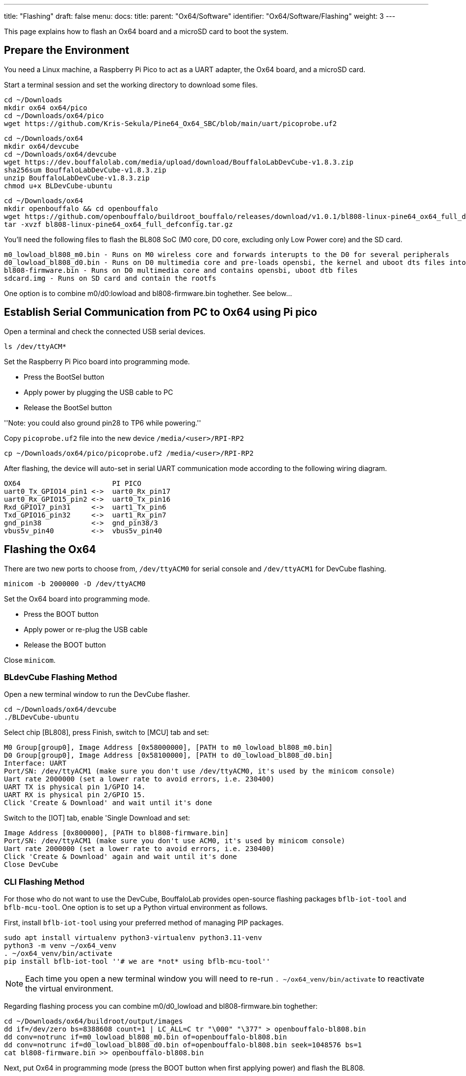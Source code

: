 ---
title: "Flashing"
draft: false
menu:
  docs:
    title:
    parent: "Ox64/Software"
    identifier: "Ox64/Software/Flashing"
    weight: 3
---

This page explains how to flash an Ox64 board and a microSD card to boot the system.

== Prepare the Environment
You need a Linux machine, a Raspberry Pi Pico to act as a UART adapter, the Ox64 board, and a microSD card.

Start a terminal session and set the working directory to download some files.

 cd ~/Downloads
 mkdir ox64 ox64/pico
 cd ~/Downloads/ox64/pico
 wget https://github.com/Kris-Sekula/Pine64_Ox64_SBC/blob/main/uart/picoprobe.uf2

 cd ~/Downloads/ox64
 mkdir ox64/devcube
 cd ~/Downloads/ox64/devcube
 wget https://dev.bouffalolab.com/media/upload/download/BouffaloLabDevCube-v1.8.3.zip
 sha256sum BouffaloLabDevCube-v1.8.3.zip
 unzip BouffaloLabDevCube-v1.8.3.zip
 chmod u+x BLDevCube-ubuntu

 cd ~/Downloads/ox64
 mkdir openbouffalo && cd openbouffalo
 wget https://github.com/openbouffalo/buildroot_bouffalo/releases/download/v1.0.1/bl808-linux-pine64_ox64_full_defconfig.tar.gz
 tar -xvzf bl808-linux-pine64_ox64_full_defconfig.tar.gz

You'll need the following files to flash the BL808 SoC (M0 core, D0 core, excluding only Low Power core) and the SD card.

 m0_lowload_bl808_m0.bin - Runs on M0 wireless core and forwards interupts to the D0 for several peripherals
 d0_lowload_bl808_d0.bin - Runs on D0 multimedia core and pre-loads opensbi, the kernel and uboot dts files into ram
 bl808-firmware.bin - Runs on D0 multimedia core and contains opensbi, uboot dtb files
 sdcard.img - Runs on SD card and contain the rootfs

One option is to combine m0/d0:lowload and bl808-firmware.bin toghether. See below...

== Establish Serial Communication from PC to Ox64 using Pi pico

Open a terminal and check the connected USB serial devices.

 ls /dev/ttyACM*

Set the Raspberry Pi Pico board into programming mode.

* Press the BootSel button
* Apply power by plugging the USB cable to PC
* Release the BootSel button

''Note: you could also ground pin28 to TP6 while powering.''

Copy `picoprobe.uf2` file into the new device `/media/<user>/RPI-RP2`

 cp ~/Downloads/ox64/pico/picoprobe.uf2 /media/<user>/RPI-RP2

After flashing, the device will auto-set in serial UART communication mode according to the following wiring diagram.

 OX64                      PI PICO
 uart0_Tx_GPIO14_pin1 <->  uart0_Rx_pin17
 uart0_Rx_GPIO15_pin2 <->  uart0_Tx_pin16
 Rxd_GPIO17_pin31     <->  uart1_Tx_pin6
 Txd_GPIO16_pin32     <->  uart1_Rx_pin7 
 gnd_pin38            <->  gnd_pin38/3    
 vbus5v_pin40         <->  vbus5v_pin40

== Flashing the Ox64

There are two new ports to choose from, `/dev/ttyACM0` for serial console and `/dev/ttyACM1` for DevCube flashing.

 minicom -b 2000000 -D /dev/ttyACM0

Set the Ox64 board into programming mode.

* Press the BOOT button
* Apply power or re-plug the USB cable
* Release the BOOT button

Close `minicom`. 

=== BLdevCube Flashing Method ===

Open a new terminal window to run the DevCube flasher.

 cd ~/Downloads/ox64/devcube
 ./BLDevCube-ubuntu

Select chip [BL808], press Finish, switch to [MCU] tab and set:

 M0 Group[group0], Image Address [0x58000000], [PATH to m0_lowload_bl808_m0.bin]
 D0 Group[group0], Image Address [0x58100000], [PATH to d0_lowload_bl808_d0.bin]
 Interface: UART
 Port/SN: /dev/ttyACM1 (make sure you don't use /dev/ttyACM0, it's used by the minicom console)
 Uart rate 2000000 (set a lower rate to avoid errors, i.e. 230400)
 UART TX is physical pin 1/GPIO 14.
 UART RX is physical pin 2/GPIO 15.
 Click 'Create & Download' and wait until it's done

Switch to the [IOT] tab, enable 'Single Download and set:

 Image Address [0x800000], [PATH to bl808-firmware.bin]
 Port/SN: /dev/ttyACM1 (make sure you don't use ACM0, it's used by minicom console)
 Uart rate 2000000 (set a lower rate to avoid errors, i.e. 230400)
 Click 'Create & Download' again and wait until it's done
 Close DevCube

=== CLI Flashing Method ===
For those who do not want to use the DevCube, BouffaloLab provides open-source flashing packages `bflb-iot-tool` and `bflb-mcu-tool`. One option is to set up a Python virtual environment as follows. 

First, install `bflb-iot-tool` using your preferred method of managing PIP packages. 

 sudo apt install virtualenv python3-virtualenv python3.11-venv
 python3 -m venv ~/ox64_venv
 . ~/ox64_venv/bin/activate
 pip install bflb-iot-tool ''# we are *not* using bflb-mcu-tool''

NOTE: Each time you open a new terminal window you will need to re-run `. ~/ox64_venv/bin/activate` to reactivate the virtual environment.

Regarding flashing process you can combine m0/d0_lowload and bl808-firmware.bin toghether:

 cd ~/Downloads/ox64/buildroot/output/images
 dd if=/dev/zero bs=8388608 count=1 | LC_ALL=C tr "\000" "\377" > openbouffalo-bl808.bin
 dd conv=notrunc if=m0_lowload_bl808_m0.bin of=openbouffalo-bl808.bin
 dd conv=notrunc if=d0_lowload_bl808_d0.bin of=openbouffalo-bl808.bin seek=1048576 bs=1
 cat bl808-firmware.bin >> openbouffalo-bl808.bin

Next, put Ox64 in programming mode (press the BOOT button when first applying power) and flash the BL808.

 PORT=/dev/ttyACM1 ''# this will depend on which serial adapter you use''
 BAUD=115200       ''# safe value for macOS, if using Linux set to 2000000 for faster flashing''
 cd ~/Downloads/ox64/buildroot/output/images
 bflb-iot-tool --chipname bl808 --interface uart --port $PORT --baudrate $BAUD --addr 0x0 --firmware openbouffalo-bl808.bin  --single

If you get permission errors when running the commands above, you may need to add your user to the `dialout` group. Running the commands as `root` is not recommended since this will make `bflb-iot-tool` create root-owned files in your home directory.


== Flashing a microSD card

Insert microSD card into PC, locate its device file (`/dev/sdb`, for example), erase the start of the card and proceed to flashing.

 cd ~/Downloads/ox64/buildroot/output/images
 sudo dd if=/dev/zero of=/dev/sdb count=1 bs=32768 
 sudo dd if=sdcard.img of=/dev/sdb bs=1M status=progress conv=fsync

== Booting for the first time

Insert microSD card into Ox64 and set a UART connection to the Ox64 board, using the following parameters.

* UART TX is physical pin 32/GPIO 16
* UART RX is physical pin 31/GPIO 17
* Baud rate is 2000000

Choose from serial devices `/dev/ttyACM0` and `/dev/ttyACM1`, using the lower number.

 minicom -b 2000000 -D /dev/ttyACM0

Re-apply power to the Ox64 and enjoy the booting!
